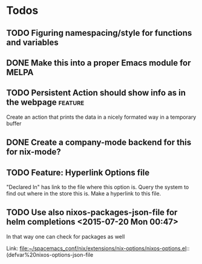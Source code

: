 * Todos
** TODO  Figuring namespacing/style for functions and variables
** DONE Make this into a proper Emacs module for MELPA
CLOSED: [2015-07-19 Sun 13:03]
** TODO  Persistent Action should show info as in the webpage      :feature:
Create an action that prints the data in a nicely formated way in a temporary buffer
** DONE Create a company-mode backend for this for nix-mode?
CLOSED: [2015-07-19 Sun 13:01]
** TODO  Feature: Hyperlink Options file 
"Declared In" has link to the file where this option is. Query the system to
find out where in the store this is. Make a hyperlink to this file.
** TODO  Use also nixos-packages-json-file for helm completions      <2015-07-20 Mon 00:47>

In that way one can check for packages as well
 
 Link: file:~/spacemacs_conf/nix/extensions/nix-options/nixos-options.el::(defvar%20nixos-options-json-file

